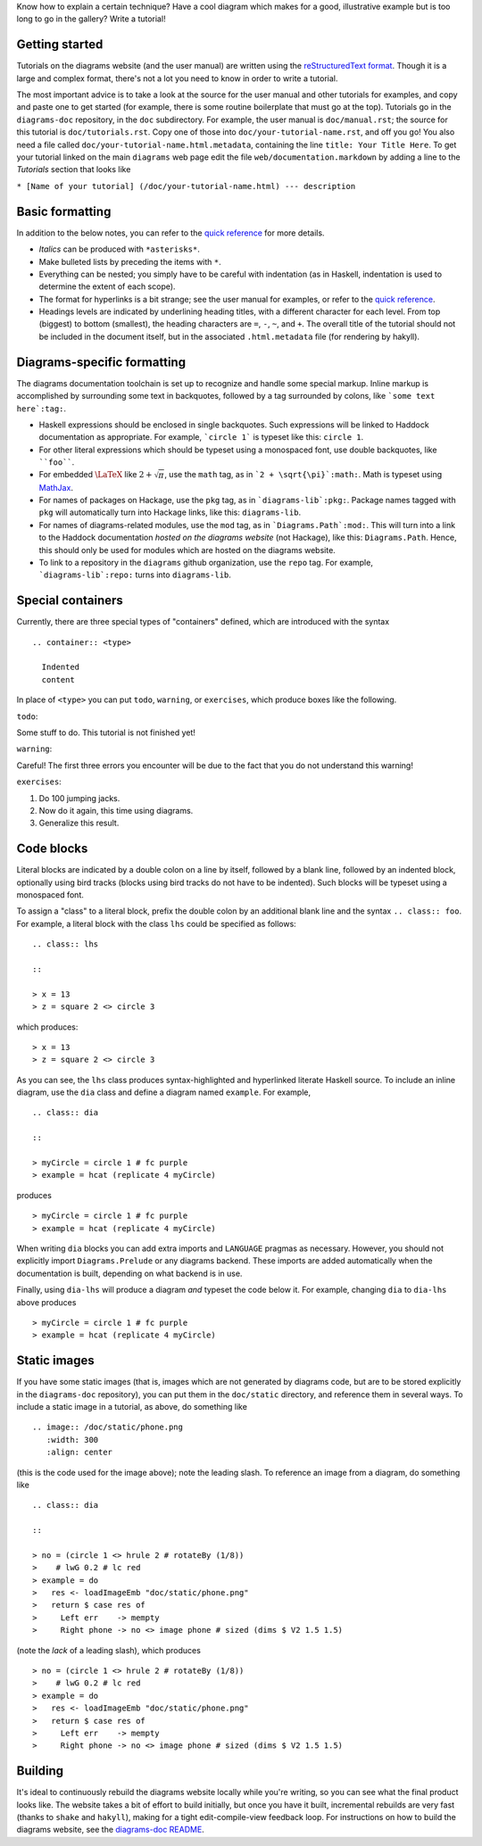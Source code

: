 .. role:: pkg(literal)
.. role:: hs(literal)
.. role:: mod(literal)
.. role:: repo(literal)

.. default-role:: hs

Know how to explain a certain technique?  Have a cool diagram which
makes for a good, illustrative example but is too long to go in the
gallery?  Write a tutorial!

Getting started
===============

Tutorials on the diagrams website (and the user manual) are written
using the `reStructuredText format`_.  Though it is a large and
complex format, there's not a lot you need to know in order to write a
tutorial.

.. _`reStructuredText format`: http://docutils.sourceforge.net/rst.html

The most important advice is to take a look at the source for the user
manual and other tutorials for examples, and copy and paste one to get
started (for example, there is some routine boilerplate that must go
at the top).  Tutorials go in the `diagrams-doc`:repo: repository, in
the ``doc`` subdirectory.  For example, the user manual is
``doc/manual.rst``; the source for this tutorial is
``doc/tutorials.rst``.  Copy one of those into
``doc/your-tutorial-name.rst``, and off you go! You also need a file
called ``doc/your-tutorial-name.html.metadata``, containing the line
``title: Your Title Here``.  To get your tutorial linked on the main
`diagrams` web page edit the file ``web/documentation.markdown`` by
adding a line to the *Tutorials* section that looks like

``* [Name of your tutorial] (/doc/your-tutorial-name.html) --- description``

Basic formatting
================

In addition to the below notes, you can refer to the `quick
reference`_ for more details.

* *Italics* can be produced with ``*asterisks*``.
* Make bulleted lists by preceding the items with ``*``.
* Everything can be nested; you simply have to be careful with
  indentation (as in Haskell, indentation is used to determine the
  extent of each scope).
* The format for hyperlinks is a bit strange; see the user manual for
  examples, or refer to the `quick reference`_.
* Headings levels are indicated by underlining heading titles, with a
  different character for each level.  From top (biggest) to bottom
  (smallest), the heading characters are ``=``, ``-``, ``~``, and
  ``+``.  The overall title of the tutorial should not be included in
  the document itself, but in the associated ``.html.metadata`` file
  (for rendering by hakyll).

.. _`quick reference`: http://docutils.sourceforge.net/docs/user/rst/quickref.html

Diagrams-specific formatting
============================

The diagrams documentation toolchain is set up to recognize and handle
some special markup.  Inline markup is accomplished by surrounding
some text in backquotes, followed by a tag surrounded by colons, like
```some text here`:tag:``.

* Haskell expressions should be enclosed in single backquotes.  Such
  expressions will be linked to Haddock documentation as appropriate.
  For example, ```circle 1``` is typeset like this: `circle 1`.
* For other literal expressions which should be typeset using a
  monospaced font, use double backquotes, like ````foo````.
* For embedded `\LaTeX`:math: like `2 + \sqrt{\pi}`:math:, use the
  ``math`` tag, as in ```2 + \sqrt{\pi}`:math:``.  Math is typeset
  using `MathJax`_.
* For names of packages on Hackage, use the ``pkg`` tag, as in
  ```diagrams-lib`:pkg:``.  Package names tagged with ``pkg`` will
  automatically turn into Hackage links, like this: `diagrams-lib`:pkg:.
* For names of diagrams-related modules, use the ``mod`` tag, as in
  ```Diagrams.Path`:mod:``.  This will turn into a link to the
  Haddock documentation *hosted on the diagrams website* (not
  Hackage), like this: `Diagrams.Path`:mod:. Hence, this should only
  be used for modules which are hosted on the diagrams website.
* To link to a repository in the ``diagrams`` github organization, use
  the ``repo`` tag.  For example, ```diagrams-lib`:repo:`` turns into
  `diagrams-lib`:repo:.

.. _MathJax: http://www.mathjax.org/

Special containers
==================

Currently, there are three special types of "containers" defined,
which are introduced with the syntax

::

  .. container:: <type>

    Indented
    content

In place of ``<type>`` you can put ``todo``, ``warning``, or
``exercises``, which produce boxes like the following.

``todo``:

.. container:: todo

  Some stuff to do.  This tutorial is not finished yet!

``warning``:

.. container:: warning

  Careful! The first three errors you encounter will be due to the
  fact that you do not understand this warning!

``exercises``:

.. container:: exercises

  1. Do 100 jumping jacks.
  #. Now do it again, this time using diagrams.
  #. Generalize this result.

Code blocks
===========

Literal blocks are indicated by a double colon on a line by itself,
followed by a blank line, followed by an indented block, optionally
using bird tracks (blocks using bird tracks do not have to be
indented).  Such blocks will be typeset using a monospaced font.

To assign a "class" to a literal block, prefix the double colon by an
additional blank line and the syntax ``.. class:: foo``.  For example,
a literal block with the class ``lhs`` could be specified as follows:

::

  .. class:: lhs

  ::

  > x = 13
  > z = square 2 <> circle 3

which produces:

.. class:: lhs

::

> x = 13
> z = square 2 <> circle 3

As you can see, the ``lhs`` class produces syntax-highlighted and
hyperlinked literate Haskell source.  To include an inline diagram,
use the ``dia`` class and define a diagram named ``example``.  For
example,

::

  .. class:: dia

  ::

  > myCircle = circle 1 # fc purple
  > example = hcat (replicate 4 myCircle)

produces

.. class:: dia

::

> myCircle = circle 1 # fc purple
> example = hcat (replicate 4 myCircle)

When writing ``dia`` blocks you can add extra imports and ``LANGUAGE``
pragmas as necessary.  However, you should not explicitly import
`Diagrams.Prelude`:mod: or any diagrams backend.  These
imports are added automatically when the documentation is built,
depending on what backend is in use.

Finally, using ``dia-lhs`` will produce a diagram *and* typeset the
code below it.  For example, changing ``dia`` to ``dia-lhs`` above
produces

.. class:: dia-lhs

::

> myCircle = circle 1 # fc purple
> example = hcat (replicate 4 myCircle)

Static images
=============

.. image:: /doc/static/phone.png
   :width: 300
   :align: center

If you have some static images (that is, images which are not
generated by diagrams code, but are to be stored explicitly in the
`diagrams-doc`:repo: repository), you can put them in the
``doc/static`` directory, and reference them in several ways.  To
include a static image in a tutorial, as above, do something like

::

  .. image:: /doc/static/phone.png
     :width: 300
     :align: center

(this is the code used for the image above); note the leading slash.
To reference an image from a diagram, do something like

::

  .. class:: dia

  ::

  > no = (circle 1 <> hrule 2 # rotateBy (1/8))
  >    # lwG 0.2 # lc red
  > example = do
  >   res <- loadImageEmb "doc/static/phone.png"
  >   return $ case res of
  >     Left err    -> mempty
  >     Right phone -> no <> image phone # sized (dims $ V2 1.5 1.5)

(note the *lack* of a leading slash), which produces

.. class:: dia

::

> no = (circle 1 <> hrule 2 # rotateBy (1/8))
>    # lwG 0.2 # lc red
> example = do
>   res <- loadImageEmb "doc/static/phone.png"
>   return $ case res of
>     Left err    -> mempty
>     Right phone -> no <> image phone # sized (dims $ V2 1.5 1.5)

Building
========

It's ideal to continuously rebuild the diagrams website locally while
you're writing, so you can see what the final product looks like.  The
website takes a bit of effort to build initially, but once you have it
built, incremental rebuilds are very fast (thanks to `shake`:pkg: and
`hakyll`:pkg:), making for a tight edit-compile-view feedback loop.
For instructions on how to build the diagrams website, see the
`diagrams-doc README`__.

__ https://github.com/diagrams/diagrams-doc/blob/master/README.markdown
